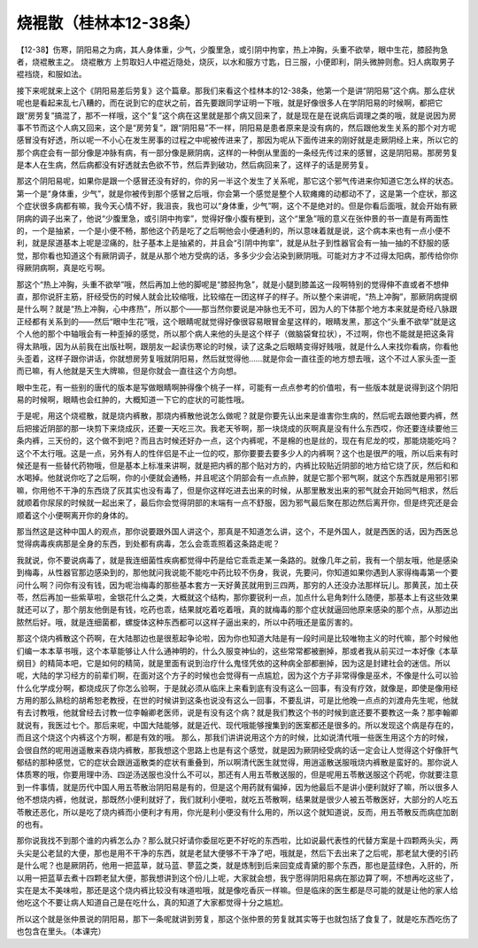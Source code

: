 烧裩散（桂林本12-38条）
=======================

【12-38】伤寒，阴阳易之为病，其人身体重，少气，少腹里急，或引阴中拘挛，热上冲胸，头重不欲举，眼中生花，膝胫拘急者，烧裩散主之。
烧裩散方
上剪取妇人中裩近隐处，烧灰，以水和服方寸匙，日三服，小便即利，阴头微肿则愈。妇人病取男子裩裆烧，和服如法。
 
接下来呢就来上这个《阴阳易差后劳复》这个篇章。那我们来看这个桂林本的12-38条，他第一个是讲“阴阳易”这个病。那么症状呢也是看起来乱七八糟的，而在说到它的症状之前，首先要跟同学证明一下哦，就是好像很多人在学阴阳易的时候啊，都把它跟“房劳复”搞混了，那不一样哦，这个“复”这个病在这里就是那个病又回来了，就是现在是在说病后调理之类的哦，就是说因为房事不节而这个人病又回来，这个是“房劳复”，跟“阴阳易”不一样，阴阳易是患者原来是没有病的，然后跟他发生关系的那个对方呢感冒没有好透，所以呢一不小心在发生房事的过程之中呢被传进来了，那因为呢从下面传进来的刚好就是走厥阴经上来，所以它的那个病症会有一部分像是冲脉有病，有一部分像是厥阴病，这样的一种倒从里面的一条经先传过来的感冒，这是阴阳易。那房劳复是本人在生病，然后病都没有好透就去色欲不节，然后弄到破功，然后病回来了，这样子的话是房劳复。
 
那这个阴阳易呢，如果你是跟一个感冒还没有好的，你的另一半这个发生了关系呢，那它这个邪气传进来你知道它怎么样的状态。第一个是“身体重，少气”，就是你被传到那个感冒之后哦，你会第一个感觉是整个人软瘫瘫的动都动不了，这是第一个症状，那这个症状很多病都有嘛，我今天心情不好，我沮丧，我也可以“身体重，少气”啊，这个不是绝对的。但是你看后面哦，就会开始有厥阴病的调子出来了，他说“少腹里急，或引阴中拘挛”，觉得好像小腹有梗到，这个“里急”哦的意义在张仲景的书一直是有两面性的，一个是抽紧，一个是小便不畅，那他这个药是吃了之后啊他会小便通利的，所以意味着就是说，这个病本来也有一点小便不利，就是尿道基本上呢是涩痛的，肚子基本上是抽紧的，并且会“引阴中拘挛”，就是从肚子到性器官会有一抽一抽的不舒服的感觉，那你看也知道这个有厥阴调子，就是从那个地方受病的话，多多少少会沾染到厥阴哦。可能对方才不过得太阳病，那传给你你得厥阴病啊，真是吃亏啊。
 
那这个“热上冲胸，头重不欲举”哦，然后再加上他的脚呢是“膝胫拘急”，就是小腿到膝盖这一段啊特别的觉得伸不直或者不想伸直，那你说肝主筋，肝经受伤的时候人就会比较缩哦，比较缩在一团这样子的样子。所以整个来讲呢，“热上冲胸”，那厥阴病提纲是什么啊？就是“热上冲胸，心中疼热”，所以那个——那当然你要说是冲脉也无不可，因为人的下体那个地方本来就是奇经八脉跟正经都有关系到的——然后“眼中生花”哦，这个眼睛呢就觉得好像很容易眼冒金星这样的，眼睛发黑，那这个“头重不欲举”就是这个人他的那个中轴哦会有一种歪掉的感觉，所以那个病人来他的头是这个样子（做脑袋耷拉状），不过啊，你也不能就是把这条背得太熟哦，因为从前我在出版社啊，跟朋友一起读伤寒论的时候，读了这条之后眼睛变得好贱哦，就是什么人来找你看病，你看他头歪着，这样子跟你讲话，你就想房劳复哦就阴阳易，然后就觉得他……就是你会一直往歪的地方想去哦，这个不过人家头歪一歪而已嘛，有人他就是天生大牌嘛，但是你就会一直往这个方向想。
 
眼中生花，有一些别的唐代的版本是写做眼睛啊肿得像个桃子一样，可能有一点点参考的价值啦，有一些版本就是说得到这个阴阳易的时候啊，眼睛也会红肿的，大概知道一下它的症状的可能性哦。

于是呢，用这个烧裩散，就是烧内裤散，那烧内裤散他说怎么做呢？就是你要先认出来是谁害你生病的，然后呢去跟他要内裤，然后把接近阴部的那一块剪下来烧成灰，还要一天吃三次。我老天爷啊，那一块烧成的灰啊真是没有什么东西哎，你还要连续要他三条内裤，三天份的，这个做不到吧？而且古时候还好办一点，这个内裤呢，不是棉的也是丝的，现在有尼龙的哎，那能烧能吃吗？这个不太行哦。这是一点，另外有人的性伴侣是不止一位的哎，那你要要去要多少人的内裤啊？这个也是很严的哦，所以后来有时候还是有一些替代药物哦，但是基本上标准来讲啊，就是把内裤的那个贴对方的，内裤比较贴近阴部的地方给它烧了灰，然后和和水喝掉。他就说你吃了之后啊，你的小便就会通畅，并且呢这个阴部会有一点点肿，就是它那个邪气啊，就这个东西就是用邪引邪嘛，你用他不干净的东西烧了灰其实也没有毒了，但是你这样吃进去出来的时候，从那里散发出来的邪气就会开始同气相求，然后就顺着你尿尿的时候就一起出来了，最后你会觉得阴部的末端有一点不舒服，因为邪气最后聚在那边然后离开你，但是终究还是会顺着这个小便啊离开你的身体的。
 
那当然这是这种中国人的观点，那你说要跟外国人讲这个，那真是不知道怎么讲，这个，不是外国人，就是西医的话，因为西医总觉得病毒疾病那是全身的东西，到处都有病毒，怎么会乖乖照着这条路走呢？
 
我就说，你不要说病毒了，就是我连细菌性疾病都觉得中药是给它乖乖走某一条路的。就像几年之前，我有一个朋友哦，他是感染到梅毒，从性器官那边感染到的，那他就问我说能不能吃中药比较不伤身，我说，先要问，你知道如果你遇到人家得梅毒第一个要问什么啊？问你有没有钱，因为呢治梅毒的那些基本套方一天好黄芪就用到三四两，那穷的人还没办法那样玩儿。那黄芪，加土茯苓，然后再加一些紫草啦，金银花什么之类，大概就这个结构，那你要锐利一点，加点什么皂角刺什么随便，那基本上有这些效果就还可以了，那个朋友他倒是有钱，吃药也乖，结果就吃着吃着哦，真的就梅毒的那个症状就逼回他原来感染的那个点，从那边出脓然后好。哦，就是连细菌都，螺旋体这种东西都可以这样子逼出来的，所以中药哦还是蛮厉害的。
 
那这个烧内裤散这个药啊，在大陆那边也是很惹起争论啦，因为你也知道大陆是有一段时间是比较唯物主义的时代嘛，那个时候他们编一本本草书哦，这个本草能够让人什么通神明的，什么久服变神仙的，这些常常都被删掉，那或者我从前买过一本好像《本草纲目》的精简本吧，它是如何的精简，就是里面有说到治疗什么鬼怪凭依的这种病全部都删掉，因为这是封建社会的迷信。所以呢，大陆的学习经方的前辈们啊，在面对这个方子的时候也会觉得有一点尴尬，因为这个方子非常得像是巫术，不像是什么可以验什么化学成分啊，都烧成灰了你怎么验啊，于是就必须从临床上来看到底有没有这么一回事，有没有疗效，就像是，即使是像用经方用的那么熟稔的胡希恕老教授，在世的时候讲到这条也说没有这么一回事，不要乱讲，可是比他晚一点点的刘渡舟先生呢，他就有去讨教哦，他就曾经去讨教一位李翰卿老医师，说是有没有这个病？就是我们教这个书的时候到底还要不要教这一条？那李翰卿就说有，我医过七个。那后来呢，中国大陆能够，就是近代、现代哦能够搜集到的医案都还是很多的。所以发现这个病是存在的，而且这个烧这个内裤这个方啊，都是有效的哦。
那么，那我们讲讲说用这个方的时候，比如说清代哦一些医生用这个方的时候，会很自然的呢用逍遥散来吞烧内裤散，那我想这个思路上也是有这个感觉，就是因为厥阴经受病的话一定会让人觉得这个好像肝气郁结的那种感觉，它的症状会跟逍遥散类的症状有重叠到，所以啊清代医生就觉得，用逍遥散送服哦烧内裤散是蛮好的。那你说人体质寒的哦，你要用理中汤、四逆汤送服也没什么不可以，那还有人用五苓散送服的，但是呢用五苓散送服这个药呢，你就要注意到一件事情，就是历代中国人用五苓散治阴阳易是有的，但是这个用药就有偏掉，因为他最后不是讲小便利就好了嘛，所以很多人他不想烧内裤，他就说，那既然小便利就好了，我们就利小便啦，就吃五苓散啊，结果就是很少人被五苓散医好，大部分的人吃五苓散还恶化，所以是吃了烧内裤而小便利才有用，你光是利小便没有什么用的，所以这个就知道说，反而，用五苓散反而病症加剧的也有。
 
那你说我找不到那个谁的内裤怎么办？那么就只好请你委屈吃更不好吃的东西啦，比如说最代表性的代替方案是十四颗两头尖，两头尖是公老鼠的大便，那也是用不干净的东西，就是老鼠大便够不干净了吧，哦就是，然后下去出来了之后呢，那老鼠大便的引药是什么呢？也是厥阴药，他用一把蓝草，就马蓝、蓼蓝之类，就是炼制到后来回变成青黛的那个东西，那也是蓝绿色，入肝的，所以用一把蓝草去煮十四颗老鼠大便，那我想讲到这个份儿上呢，大家就会想，我宁愿得阴阳易病在那边算了啊，不想再吃这些了，实在是太不美味啦，那还是这个烧内裤比较没有味道啦哦，就是像吃香灰一样嘛。但是临床的医生都是尽可能的就是让他的家人给他吃这个不要让病人知道自己是在吃什么，真的知道了大家都觉得十分之尴尬。
 
所以这个就是张仲景说的阴阳易，那下一条呢就讲到劳复，那这个张仲景的劳复就其实等于也就包括了食复了，就是吃东西吃伤了也包含在里头。（本课完）

